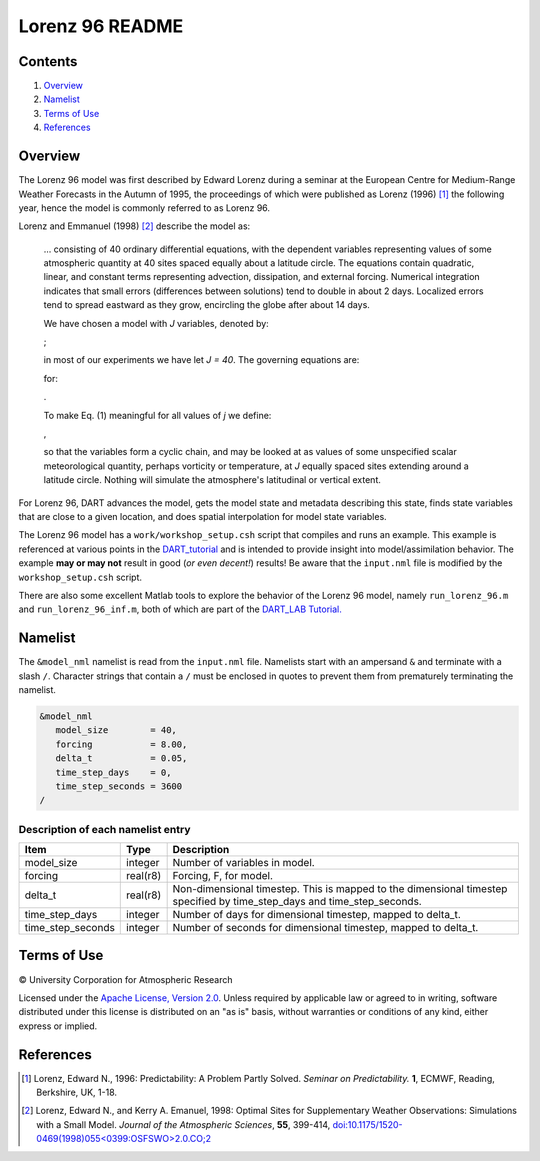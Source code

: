 ################
Lorenz 96 README
################

Contents
========

#. `Overview`_
#. `Namelist`_
#. `Terms of Use`_
#. `References`_

Overview
========

The Lorenz 96 model was first described by Edward Lorenz during a seminar at
the European Centre for Medium-Range Weather Forecasts in the Autumn of 1995,
the proceedings of which were published as Lorenz (1996) [1]_ the following
year, hence the model is commonly referred to as Lorenz 96.

Lorenz and Emmanuel (1998) [2]_ describe the model as:

  ... consisting of 40 ordinary differential equations, with the dependent
  variables representing values of some atmospheric quantity at 40 sites spaced
  equally about a latitude circle. The equations contain quadratic, linear, and
  constant terms representing advection, dissipation, and external forcing.
  Numerical integration indicates that small errors (differences between
  solutions) tend to double in about 2 days. Localized errors tend to spread
  eastward as they grow, encircling the globe after about 14 days.

  We have chosen a model with *J* variables, denoted by:

  |Lorenz 96 variables|;

  .. X_1, ... , X_j;

  in most of our experiments we have let *J = 40*. The governing equations are:

  |Lorenz 96 governing equations|

  .. dX_j/dt=(X_{j+1}-X_{j-2})X_{j-1}-X_j+F (1)

  for:

  |Lorenz 96 indices|.

  .. j=1,...,J.

  To make Eq. (1) meaningful for all values of *j* we define:

  |Lorenz 96 cyclic chain|,

  .. X_{-1}=X_{J-1}, X_0=X_J, \& X_{J+1}=X_1,

  so that the variables form a cyclic chain, and may be looked at as values of
  some unspecified scalar meteorological quantity, perhaps vorticity or
  temperature, at *J* equally spaced sites extending around a latitude circle.
  Nothing will simulate the atmosphere's latitudinal or vertical extent.

For Lorenz 96, DART advances the model, gets the model state and metadata
describing this state, finds state variables that are close to a given
location, and does spatial interpolation for model state variables.

The Lorenz 96 model has a ``work/workshop_setup.csh`` script that compiles and 
runs an example.  This example is referenced at various points in the
`DART_tutorial <https://dart.ucar.edu/pages/Tutorial.html>`__
and is intended to provide insight into model/assimilation behavior.
The example **may or may not** result in good (*or even decent!*) results!
Be aware that the ``input.nml`` file is modified by the ``workshop_setup.csh``
script.

There are also some excellent Matlab tools to explore the behavior of the 
Lorenz 96 model, namely ``run_lorenz_96.m`` and ``run_lorenz_96_inf.m``, both of 
which are part of the `DART_LAB Tutorial. <https://dart.ucar.edu/pages/dart_lab.html>`__


Namelist
========

The ``&model_nml`` namelist is read from the ``input.nml`` file. Namelists
start with an ampersand ``&`` and terminate with a slash ``/``. Character
strings that contain a ``/`` must be enclosed in quotes to prevent them from
prematurely terminating the namelist.

.. code-block:: fortran

  &model_nml
     model_size        = 40,
     forcing           = 8.00,
     delta_t           = 0.05,
     time_step_days    = 0,
     time_step_seconds = 3600
  /

Description of each namelist entry
----------------------------------

+-------------------+----------+-------------------------------------+
| Item              | Type     | Description                         |
+===================+==========+=====================================+
| model_size        | integer  | Number of variables in model.       |
+-------------------+----------+-------------------------------------+
| forcing           | real(r8) | Forcing, F, for model.              |
+-------------------+----------+-------------------------------------+
| delta_t           | real(r8) | Non-dimensional timestep. This is   |
|                   |          | mapped to the dimensional timestep  |
|                   |          | specified by time_step_days and     |
|                   |          | time_step_seconds.                  |
+-------------------+----------+-------------------------------------+
| time_step_days    | integer  | Number of days for dimensional      |
|                   |          | timestep, mapped to delta_t.        |
+-------------------+----------+-------------------------------------+
| time_step_seconds | integer  | Number of seconds for dimensional   |
|                   |          | timestep, mapped to delta_t.        |
+-------------------+----------+-------------------------------------+

Terms of Use
============

|Copyright| University Corporation for Atmospheric Research

Licensed under the `Apache License, Version 2.0
<http://www.apache.org/licenses/LICENSE-2.0>`__. Unless required by applicable
law or agreed to in writing, software distributed under this license is
distributed on an "as is" basis, without warranties or conditions of any kind,
either express or implied.

.. |Copyright| unicode:: 0xA9 .. copyright sign

References
==========

.. [1] Lorenz, Edward N., 1996: Predictability: A Problem Partly Solved.
       *Seminar on Predictability.* **1**, ECMWF, Reading, Berkshire, UK, 1-18.

.. [2] Lorenz, Edward N., and Kerry A. Emanuel, 1998: Optimal Sites for
       Supplementary Weather Observations: Simulations with a Small Model.
       *Journal of the Atmospheric Sciences*, **55**, 399-414,
       `doi:10.1175/1520-0469(1998)055\<0399:OSFSWO\>2.0.CO;2
       <https://doi.org/10.1175/1520-0469(1998)055\<0399:OSFSWO\>2.0.CO;2>`__

.. |Lorenz 96 cyclic chain| image:: ./images/lorenz_96_cyclic_chain.svg

.. |Lorenz 96 governing equations| image:: ./images/lorenz_96_governing_equations.svg

.. |Lorenz 96 indices| image:: ./images/lorenz_96_indices.svg

.. |Lorenz 96 variables| image:: ./images/lorenz_96_variables.svg
